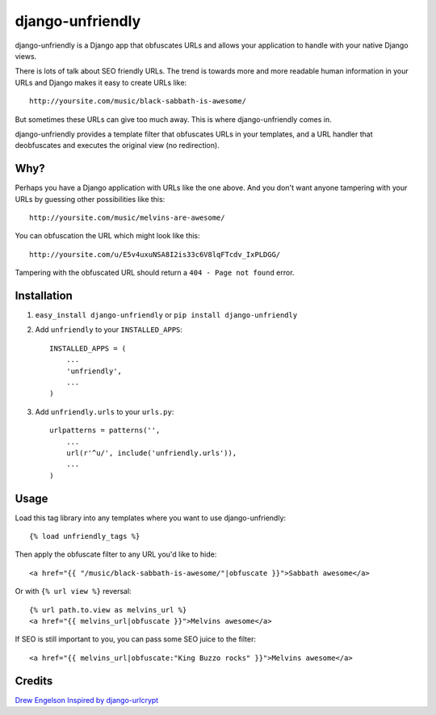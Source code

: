 django-unfriendly
========================

django-unfriendly is a Django app that obfuscates URLs and allows your application to handle with your native Django views.

There is lots of talk about SEO friendly URLs. The trend is towards more and more readable human information in your URLs and Django makes it easy to create URLs like::

    http://yoursite.com/music/black-sabbath-is-awesome/

But sometimes these URLs can give too much away. This is where django-unfriendly comes in.

django-unfriendly provides a template filter that obfuscates URLs in your templates, and a URL handler that deobfuscates and executes the original view (no redirection).


Why?
****

Perhaps you have a Django application with URLs like the one above. And you don't want anyone tampering with your URLs by guessing other possibilities like this::

    http://yoursite.com/music/melvins-are-awesome/

You can obfuscation the URL which might look like this::

    http://yoursite.com/u/E5v4uxuNSA8I2is33c6V8lqFTcdv_IxPLDGG/

Tampering with the obfuscated URL should return a ``404 - Page not found`` error.


Installation
************

1. ``easy_install django-unfriendly`` or ``pip install django-unfriendly``

2. Add ``unfriendly`` to your ``INSTALLED_APPS``::

    INSTALLED_APPS = (
        ...
        'unfriendly',
        ...
    )

3. Add ``unfriendly.urls`` to your ``urls.py``::

    urlpatterns = patterns('',
        ...
        url(r'^u/', include('unfriendly.urls')),
        ...
    )


Usage
******
Load this tag library into any templates where you want to use django-unfriendly::

    {% load unfriendly_tags %}

Then apply the obfuscate filter to any URL you'd like to hide::

    <a href="{{ "/music/black-sabbath-is-awesome/"|obfuscate }}">Sabbath awesome</a>

Or with ``{% url view %}`` reversal::

    {% url path.to.view as melvins_url %}
    <a href="{{ melvins_url|obfuscate }}">Melvins awesome</a>

If SEO is still important to you, you can pass some SEO juice to the filter::

    <a href="{{ melvins_url|obfuscate:"King Buzzo rocks" }}">Melvins awesome</a>


Credits
********
`Drew Engelson`_
`Inspired by django-urlcrypt`_

.. _`Drew Engelson`: http://github.com/tomatohater
.. _`Inspired by django-urlcrypt`: http://github.com/dziegler/django-urlcrypt
